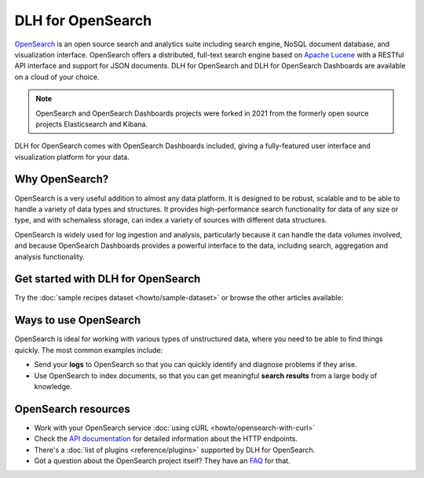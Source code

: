 DLH for OpenSearch
====================

`OpenSearch <https://opensearch.org>`_ is an open source search and analytics suite including search engine, NoSQL document database, and visualization interface. OpenSearch offers a distributed, full-text search engine based on `Apache Lucene <https://lucene.apache.org/>`_ with a RESTful API interface and support for JSON documents. DLH for OpenSearch and DLH for OpenSearch Dashboards are available on a cloud of your choice.

.. note::
    OpenSearch and OpenSearch Dashboards projects were forked in 2021 from the formerly open source projects Elasticsearch and Kibana.

DLH for OpenSearch comes with OpenSearch Dashboards included, giving a fully-featured user interface and visualization platform for your data.

Why OpenSearch?
---------------

OpenSearch is a very useful addition to almost any data platform. It is designed to be robust, scalable and to be able to handle a variety of data types and structures. It provides high-performance search functionality for data of any size or type, and with schemaless storage, can index a variety of sources with different data structures.

OpenSearch is widely used for log ingestion and analysis, particularly because it can handle the data volumes involved, and because OpenSearch Dashboards provides a powerful interface to the data, including search, aggregation and analysis functionality.

Get started with DLH for OpenSearch
-------------------------------------

Try the :doc:`sample recipes dataset <howto/sample-dataset>` or browse the other articles available:

.. panels::

    📚 :doc:`concepts`

    ---

    💻 :doc:`howto`

    ---

    📖 :doc:`Reference <reference>`

    ---

    🧰 :doc:`Code <howto/opensearch-with-curl>`


Ways to use OpenSearch
----------------------

OpenSearch is ideal for working with various types of unstructured data, where you need to be able to find things quickly. The most common examples include:

* Send your **logs** to OpenSearch so that you can quickly identify and diagnose problems if they arise.

* Use OpenSearch to index documents, so that you can get meaningful **search results** from a large body of knowledge.

OpenSearch resources
--------------------

* Work with your OpenSearch service :doc:`using cURL <howto/opensearch-with-curl>`

* Check the `API documentation <https://opensearch.org/docs/opensearch/rest-api/index>`_ for detailed information about the HTTP endpoints.

* There's a :doc:`list of plugins <reference/plugins>` supported by DLH for OpenSearch.

* Got a question about the OpenSearch project itself? They have an `FAQ <https://opensearch.org/faq/>`_ for that.
